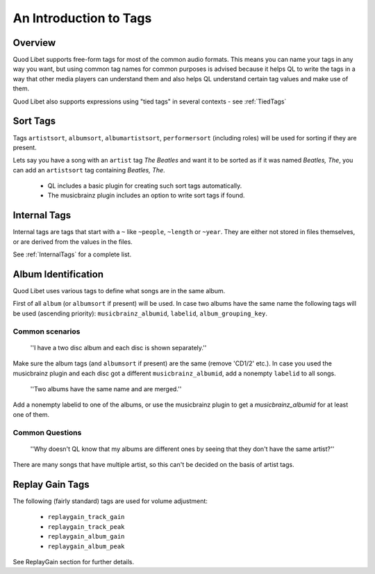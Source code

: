 An Introduction to Tags
=======================

Overview
--------

Quod Libet supports free-form tags for most of the common audio formats. 
This means you can name your tags in any way you want, but using common tag 
names for common purposes is advised because it helps QL to write the tags 
in a way that other media players can understand them and also helps QL 
understand certain tag values and make use of them.

Quod Libet also supports expressions using "tied tags" in several contexts 
- see :ref:`TiedTags`


Sort Tags
---------

Tags ``artistsort``, ``albumsort``, ``albumartistsort``, ``performersort`` 
(including roles) will be used for sorting if they are present.

Lets say you have a song with an ``artist`` tag *The Beatles* and want it 
to be sorted as if it was named *Beatles, The*, you can add an 
``artistsort`` tag containing *Beatles, The*.

 * QL includes a basic plugin for creating such sort tags automatically.
 * The musicbrainz plugin includes an option to write sort tags if found.


Internal Tags
-------------

Internal tags are tags that start with a ``~`` like ``~people``, ``~length`` or 
``~year``. They are either not stored in files themselves, or are derived 
from the values in the files.

See :ref:`InternalTags` for a complete list.


Album Identification
--------------------

Quod Libet uses various tags to define what songs are in the same album. 

First of all ``album`` (or ``albumsort`` if present) will be used. In case two 
albums have the same name the following tags will be used (ascending 
priority): ``musicbrainz_albumid``, ``labelid``, ``album_grouping_key``.


Common scenarios
^^^^^^^^^^^^^^^^

    ''I have a two disc album and each disc is shown separately.''

Make sure the album tags (and ``albumsort`` if present) are the same 
(remove 'CD1/2' etc.). In case you used the musicbrainz plugin and each 
disc got a different ``musicbrainz_albumid``, add a nonempty ``labelid`` to 
all songs.

    ''Two albums have the same name and are merged.''

Add a nonempty labelid to one of the albums, or use the musicbrainz plugin 
to get a `musicbrainz_albumid` for at least one of them.

Common Questions
^^^^^^^^^^^^^^^^

    ''Why doesn't QL know that my albums are different ones by seeing that they don't have the same artist?''

There are many songs that have multiple artist, so this can't be decided on the basis of artist tags.

Replay Gain Tags
----------------

The following (fairly standard) tags are used for volume adjustment:

  * ``replaygain_track_gain``
  * ``replaygain_track_peak``
  * ``replaygain_album_gain``
  * ``replaygain_album_peak``

See ReplayGain section for further details.
